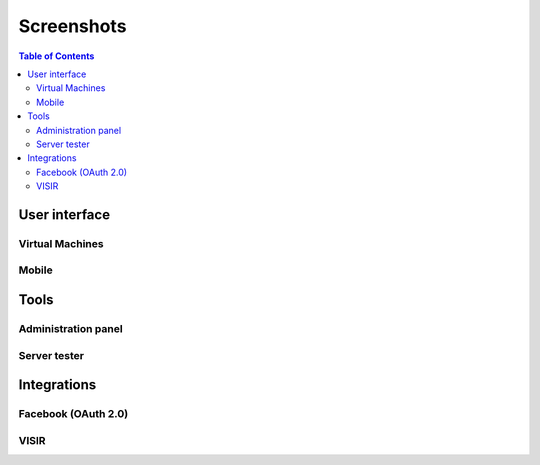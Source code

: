 .. _screenshots:

Screenshots
===========

.. contents:: Table of Contents

User interface
--------------

.. image:: /_static/screenshots/weblab-login.png
   :width: 700 px
   :align: center


.. image:: /_static/screenshots/weblab-screenshot.png
   :width: 700 px
   :align: center


.. image:: /_static/screenshots/experiment-list-desktop.png
   :width: 700 px
   :align: center



Virtual Machines
^^^^^^^^^^^^^^^^

.. image:: /_static/screenshots/weblab_vm.png
   :width: 700 px
   :align: center


Mobile
^^^^^^

.. image:: /_static/screenshots/login-mobile.png
   :width: 350 px
   :align: center

.. image:: /_static/screenshots/experiment-list-mobile.png
   :width: 350 px
   :align: center


.. image:: /_static/screenshots/mobile-logic.png
   :width: 700 px
   :align: center

.. image:: /_static/screenshots/robot_kindle.png
   :width: 700 px
   :align: center


.. image:: /_static/screenshots/fpga_kindle.png
   :width: 700 px
   :align: center



Tools
-----

Administration panel
^^^^^^^^^^^^^^^^^^^^

.. image:: /_static/screenshots/weblab-admin-panel.png
   :width: 700 px
   :align: center

Server tester
^^^^^^^^^^^^^

.. image:: /_static/screenshots/weblab_experiment_server_tester.png
   :width: 700 px
   :align: center


.. image:: /_static/screenshots/weblab_experiment_server_tester_script.png
   :width: 700 px
   :align: center


Integrations
------------

Facebook (OAuth 2.0)
^^^^^^^^^^^^^^^^^^^^

.. image:: /_static/screenshots/facebook-cpld.png
   :width: 700 px
   :align: center


VISIR
^^^^^

.. image:: /_static/screenshots/visir-facebook.png
   :width: 700 px
   :align: center

